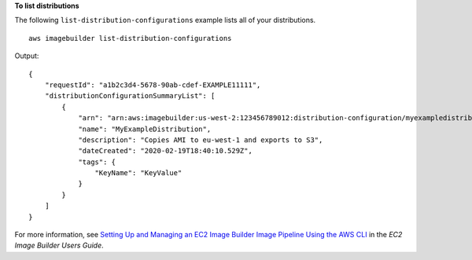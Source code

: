 **To list distributions**

The following ``list-distribution-configurations`` example lists all of your distributions. ::

    aws imagebuilder list-distribution-configurations

Output::

    {
        "requestId": "a1b2c3d4-5678-90ab-cdef-EXAMPLE11111",
        "distributionConfigurationSummaryList": [
            {
                "arn": "arn:aws:imagebuilder:us-west-2:123456789012:distribution-configuration/myexampledistribution",
                "name": "MyExampleDistribution",
                "description": "Copies AMI to eu-west-1 and exports to S3",
                "dateCreated": "2020-02-19T18:40:10.529Z",
                "tags": {
                    "KeyName": "KeyValue"
                }
            }
        ]
    }

For more information, see `Setting Up and Managing an EC2 Image Builder Image Pipeline Using the AWS CLI <https://docs.aws.amazon.com/imagebuilder/latest/userguide/managing-image-builder-cli.html>`__ in the *EC2 Image Builder Users Guide*.

